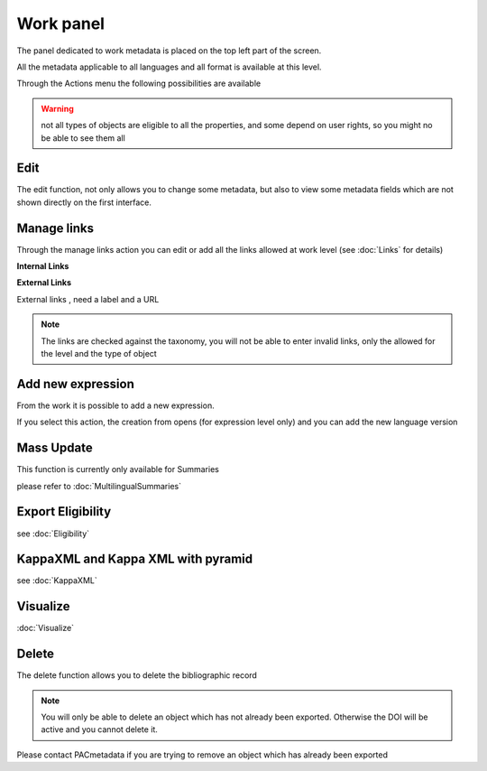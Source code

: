 Work panel
==========

The panel dedicated to work metadata is placed on the top left part of the screen.

All the metadata applicable to all languages and all format is available at this level.

Through the Actions menu the following possibilities are available

.. warning:: not all types of objects are eligible to all the properties, and some depend on user rights, so you might no be able to see them all


.. image:: images/ActionsWork.JPG


Edit
-----

The edit function, not only allows you to change some metadata, but also to view some metadata fields 
which are not shown directly on the first interface.


.. image:: images/UpdateWork.JPG



Manage links
--------------

Through the manage links action you can edit or add all the links allowed at work level (see :doc:`Links` for details)

**Internal Links**


.. image:: images/ManageLinksInternal.JPG


**External Links**

External links , need a label and a URL


.. image:: images/ManageLinksExternal.JPG


.. note:: The links are checked against the taxonomy, you will not be able to enter invalid links, only the allowed for the level and the type of object



Add new expression
------------------

From the work it is possible to add a new expression. 

If you select this action, the creation from opens (for expression level only) and you can add the new language version

.. image:: images/CreationAddExpression.JPG

 
.. image:: images/CreationAddExpressionForm.JPG


Mass Update
------------
This function is currently only available for Summaries

please refer to :doc:`MultilingualSummaries`


Export Eligibility
---------------------

see :doc:`Eligibility`


KappaXML and Kappa XML with pyramid
------------------------------------

see :doc:`KappaXML`


Visualize
-------------
:doc:`Visualize`

 
Delete
-------

The delete function allows you to delete the bibliographic record

.. note:: You will only be able to delete an object which has not already been exported. Otherwise the DOI will be active and you cannot delete it.
Please contact PACmetadata if you are trying to remove an object which has already been exported



